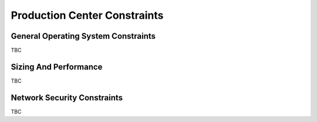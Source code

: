 Production Center Constraints
-----------------------------
  
.. todo :: please complete this section for the production centers constraints.

General Operating System Constraints
^^^^^^^^^^^^^^^^^^^^^^^^^^^^^^^^^^^^

TBC

Sizing And Performance
^^^^^^^^^^^^^^^^^^^^^^

TBC


Network Security Constraints
^^^^^^^^^^^^^^^^^^^^^^^^^^^^

TBC

